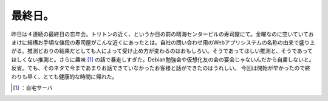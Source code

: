 ﻿最終日。
########


昨日は４連続の最終日の忘年会。トリトンの近く、というか目の前の晴海センタービルの寿司屋にて。金曜なのに空いていておまけに結構お手頃な値段の寿司屋がこんな近くにあったとは。自社の問い合わせ用のWebアプリシステムの名称の由来で盛り上がる。推測どおりの結果だとしても人によって受け止め方が変わるのはおもしろい。そうであってほしい推測と、そうであってほしくない推測と。さらに趣味 [#]_ の話で暴走しすぎた。Debian勉強会や仮想化友の会の宴会じゃないんだから自粛しないと。反省。でも、そのネタで今まであまりお話できていなかったお客様と話ができたのはうれしい。
今回は開始が早かったので終わりも早く、とても健康的な時間に帰れた。



.. [#] ：自宅サーバ



.. author:: mkouhei
.. categories:: work, 
.. tags::
.. comments::


